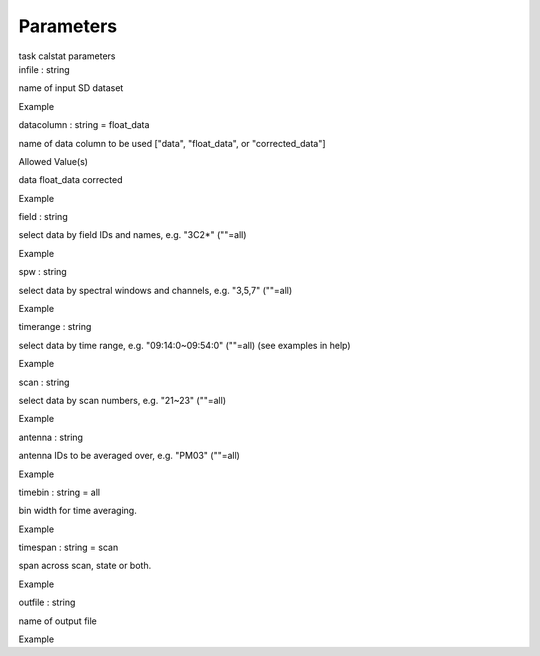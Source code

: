 .. container::
   :name: viewlet-above-content-title

Parameters
==========

.. container::
   :name: viewlet-below-content-title

.. container:: documentDescription description

   task calstat parameters

.. container:: section
   :name: viewlet-above-content-body

.. container:: section
   :name: content-core

   .. container:: pat-autotoc
      :name: parent-fieldname-text

      .. container:: parsed-parameters

         .. container:: param

            .. container:: parameters2

               infile : string

            name of input SD dataset

Example

.. container:: param

   .. container:: parameters2

      datacolumn : string = float_data

   name of data column to be used ["data", "float_data", or
   "corrected_data"]

Allowed Value(s)

data float_data corrected

Example

.. container:: param

   .. container:: parameters2

      field : string

   select data by field IDs and names, e.g. "3C2*" (""=all)

Example

.. container:: param

   .. container:: parameters2

      spw : string

   select data by spectral windows and channels, e.g. "3,5,7" (""=all)

Example

.. container:: param

   .. container:: parameters2

      timerange : string

   select data by time range, e.g. "09:14:0~09:54:0" (""=all) (see
   examples in help)

Example

.. container:: param

   .. container:: parameters2

      scan : string

   select data by scan numbers, e.g. "21~23" (""=all)

Example

.. container:: param

   .. container:: parameters2

      antenna : string

   antenna IDs to be averaged over, e.g. "PM03" (""=all)

Example

.. container:: param

   .. container:: parameters2

      timebin : string = all

   bin width for time averaging.

Example

.. container:: param

   .. container:: parameters2

      timespan : string = scan

   span across scan, state or both.

Example

.. container:: param

   .. container:: parameters2

      outfile : string

   name of output file

Example

.. container:: section
   :name: viewlet-below-content-body
